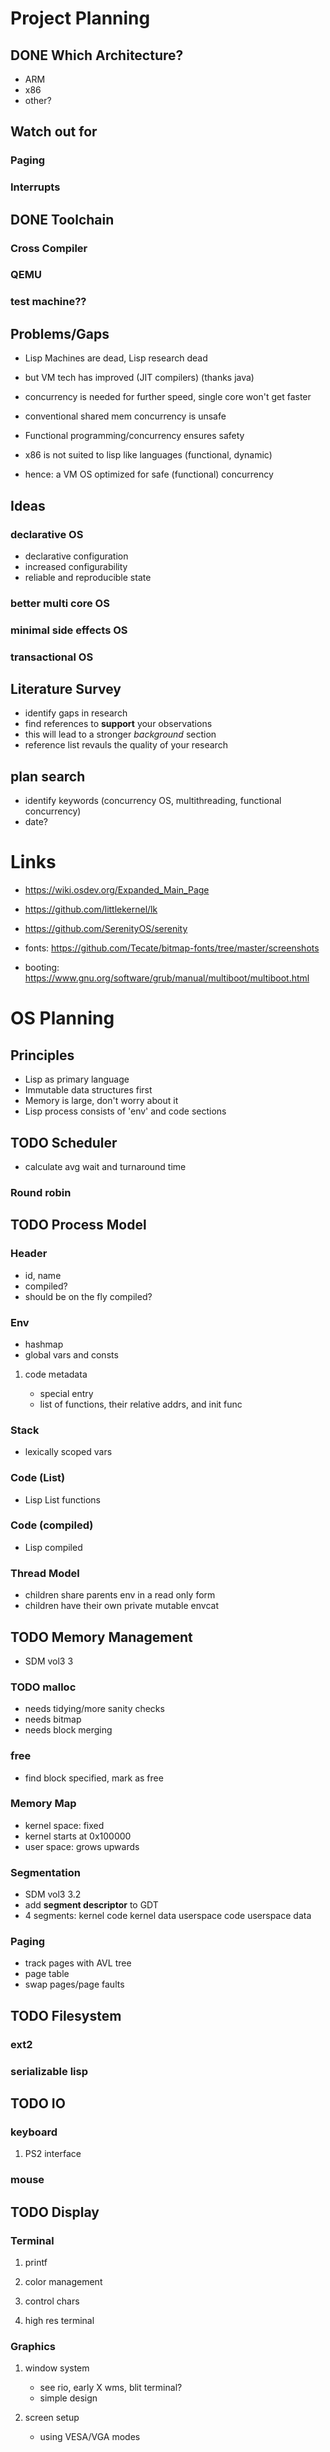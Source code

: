 * Project Planning
** DONE Which Architecture?
- ARM
- x86
- other?
** Watch out for
*** Paging
*** Interrupts
** DONE Toolchain
*** Cross Compiler
*** QEMU
*** test machine??
** Problems/Gaps
- Lisp Machines are dead, Lisp research dead
- but VM tech has improved (JIT compilers) (thanks java)

- concurrency is needed for further speed, single core won't get faster
- conventional shared mem concurrency is unsafe
- Functional programming/concurrency ensures safety
- x86 is not suited to lisp like languages (functional, dynamic)

- hence: a VM OS optimized for safe (functional) concurrency
** Ideas
*** declarative OS
- declarative configuration
- increased configurability
- reliable and reproducible state  
*** better multi core OS
*** minimal side effects OS
*** transactional OS

** Literature Survey
- identify gaps in research
- find references to *support* your observations
- this will lead to a stronger /background/ section
- reference list revauls the quality of your research

** plan search
- identify keywords (concurrency OS, multithreading, functional concurrency)
- date?

* Links
- https://wiki.osdev.org/Expanded_Main_Page
- https://github.com/littlekernel/lk
- https://github.com/SerenityOS/serenity

- fonts: https://github.com/Tecate/bitmap-fonts/tree/master/screenshots

- booting:  https://www.gnu.org/software/grub/manual/multiboot/multiboot.html


* OS Planning
** Principles
- Lisp as primary language
- Immutable data structures first
- Memory is large, don't worry about it
- Lisp process consists of 'env' and code sections
** TODO Scheduler
- calculate avg wait and turnaround time
*** Round robin
** TODO Process Model
*** Header
- id, name
- compiled?
- should be on the fly compiled?
*** Env
- hashmap
- global vars and consts
**** code metadata
- special entry
- list of functions, their relative addrs, and init func
*** Stack
- lexically scoped vars
*** Code (List)
- Lisp List functions
*** Code (compiled)
- Lisp compiled
*** Thread Model
- children share parents env in a read only form
- children have their own private mutable envcat
** TODO Memory Management
- SDM vol3 3
*** TODO malloc
- needs tidying/more sanity checks
- needs bitmap
- needs block merging
*** free
- find block specified, mark as free
*** Memory Map
- kernel space: fixed
- kernel starts at 0x100000
- user space: grows upwards
*** Segmentation
- SDM vol3 3.2
- add *segment descriptor* to GDT
- 4 segments:
  kernel code
  kernel data
  userspace code
  userspace data
*** Paging
- track pages with AVL tree
- page table
- swap pages/page faults
** TODO Filesystem
*** ext2
*** serializable lisp
** TODO IO
*** keyboard
**** PS2 interface
*** mouse
** TODO Display
*** Terminal
**** printf
**** color management
**** control chars
**** high res terminal
*** Graphics
**** window system
- see rio, early X wms, blit terminal?
- simple design
**** screen setup
- using VESA/VGA modes
**** shape drawing library
**** GUI library
** TODO stdlib
*** klib
- better print/debug
- sprintf
*** lisp-interface-lib
- all kernel calls available from lisp
** TODO Tests
- add test feature to Makefile
- full coverage unit tests

** TODO Lisp
*** Kernelspace
*** C interaction
*** fundamenal functions
- [[https://stackoverflow.com/questions/3482389/how-many-primitives-does-it-take-to-build-a-lisp-machine-ten-seven-or-five/][stackoverflow question]]
*** low level interaction funcs
y* Lisp Planning
- if they could do it on a PDP, you can do it too
** Parser
- no regex
- stateful, simple, fast
** VM
*** eval
- args: in_ast, env
- return: out_ast, env
*** eval_async
- env is read only
- args: in_ast
- return: out_ast
*** types
- atom, list
** Compiler
- equal results and interchangeable with VM
** Memory Layout
- word (32bit) pair of car and cdr for cons cell
- odd addr is car, even is cdr

* TODO Proposal
  SCHEDULED: <2019-10-21 Mon>
** 


* Tasks
** all
- rewrite structs to use snake_case
- switch to NASM?
** malloc
- use linked list to store mem map
** segmentation
- basic flat model
- none?
** paging
- page allocator
- linked list or AVL Tree to store
- pages
** lisp
- test c strings
- test c lists 
*** parser
- she doesn't like too many leading or trailing spaces
** interrupts
- write assembly macro for generic interrupt handler
- tell the PIC that we're handling interrupts now
- write keeb handler
** multitasking
** userspace
** gui

#+BEGIN_SRC dot :cmd fdp :file arch.png
graph os_architecture {
    rank = "max";

    subgraph cluster_kernel {
        label = "Kernel";
    }
    
    subgraph cluster_lisp_vm {
        label = "Lisp VM"
	global_state;
	global_consts;
    }

    subgraph cluster_lisp_proc_a {
        label = "Lisp Process 1";
        code_a [label="Code"];
	env_a [label="Env"];
    }

    subgraph cluster_lisp_proc_b {
        label = "Lisp Process 2";
        code_b [label="Code"];
	env_b [label="Env"];
    }

    cluster_kernel -- cluster_lisp_vm;
    cluster_kernel -- cluster_lisp_proc_a;
    cluster_kernel -- cluster_lisp_proc_b;
}
#+END_SRC
#+RESULTS:
[[file:arch.png]]
